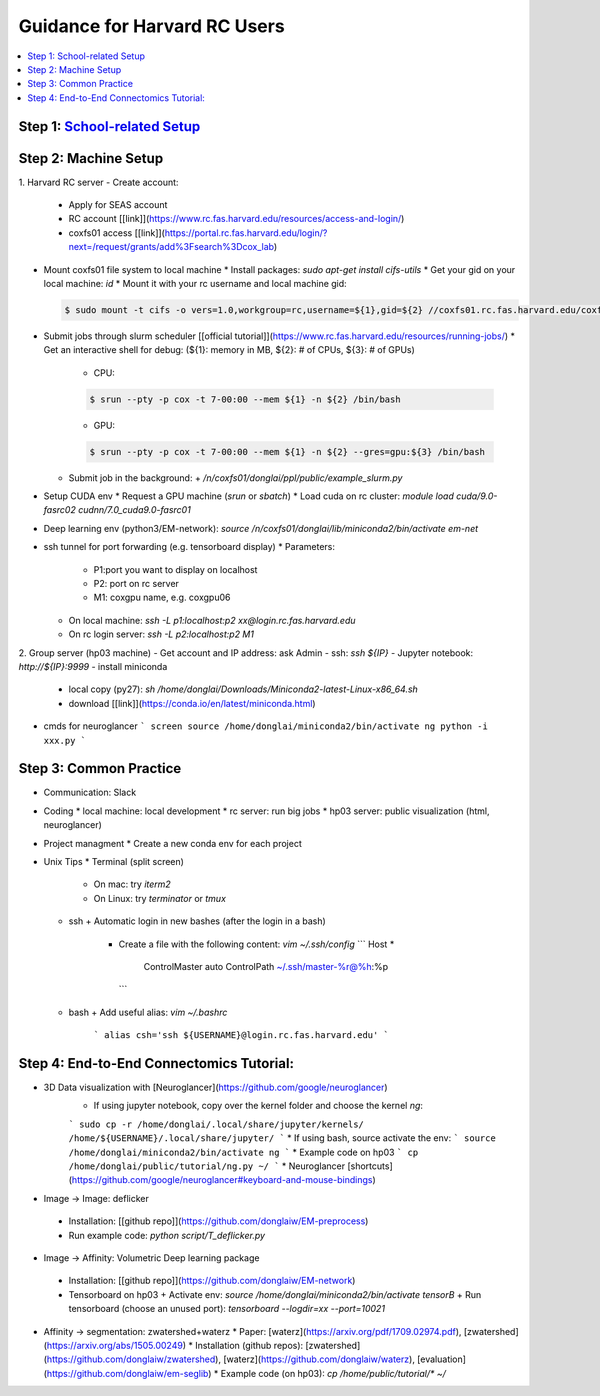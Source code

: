 
Guidance for Harvard RC Users
=======================

.. contents::
    :local:

Step 1: `School-related Setup <https://docs.google.com/document/d/18ovdpC2Tzf_8EvDBHXRBznELUbuIQwDN7Llgp_-QbrI/edit>`_
-----------------------

Step 2: Machine Setup
-----------------------
1. Harvard RC server
- Create account:
  * Apply for SEAS account 
  * RC account [[link]](https://www.rc.fas.harvard.edu/resources/access-and-login/)
  * coxfs01 access [[link]](https://portal.rc.fas.harvard.edu/login/?next=/request/grants/add%3Fsearch%3Dcox_lab)
- Mount coxfs01 file system to local machine
  * Install packages: `sudo apt-get install cifs-utils`
  * Get your gid on your local machine: `id`
  * Mount it with your rc username and local machine gid: 

  .. code-block:: none

            $ sudo mount -t cifs -o vers=1.0,workgroup=rc,username=${1},gid=${2} //coxfs01.rc.fas.harvard.edu/coxfs01 /mnt/coxfs01
            
- Submit jobs through slurm scheduler [[official tutorial]](https://www.rc.fas.harvard.edu/resources/running-jobs/)
  * Get an interactive shell for debug: (${1}: memory in MB, ${2}: # of CPUs, ${3}: # of GPUs)
    + CPU: 
    .. code-block:: none

            $ srun --pty -p cox -t 7-00:00 --mem ${1} -n ${2} /bin/bash

    + GPU: 

    .. code-block:: none

            $ srun --pty -p cox -t 7-00:00 --mem ${1} -n ${2} --gres=gpu:${3} /bin/bash

  * Submit job in the background:
    + `/n/coxfs01/donglai/ppl/public/example_slurm.py`
- Setup CUDA env
  * Request a GPU machine (`srun` or `sbatch`)
  * Load cuda on rc cluster: `module load cuda/9.0-fasrc02 cudnn/7.0_cuda9.0-fasrc01`
- Deep learning env (python3/EM-network): `source /n/coxfs01/donglai/lib/miniconda2/bin/activate em-net`
- ssh tunnel for port forwarding (e.g. tensorboard display)
  * Parameters:
    + P1:port you want to display on localhost
    + P2: port on rc server
    + M1: coxgpu name, e.g. coxgpu06
  * On local machine: `ssh -L p1:localhost:p2 xx@login.rc.fas.harvard.edu`
  * On rc login server: `ssh -L p2:localhost:p2 M1`

2. Group server (hp03 machine)
- Get account and IP address: ask Admin
- ssh: `ssh ${IP}`
- Jupyter notebook: `http://${IP}:9999`
- install miniconda
  * local copy (py27): `sh /home/donglai/Downloads/Miniconda2-latest-Linux-x86_64.sh`
  * download [[link]](https://conda.io/en/latest/miniconda.html)
- cmds for neuroglancer
  ```
  screen
  source /home/donglai/miniconda2/bin/activate ng
  python -i xxx.py
  ```

Step 3: Common Practice
-----------------------

- Communication: Slack
- Coding
  * local machine: local development
  * rc server: run big jobs
  * hp03 server: public visualization (html, neuroglancer)
- Project managment
  * Create a new conda env for each project
- Unix Tips
  * Terminal (split screen)
    + On mac: try `iterm2`
    + On Linux: try `terminator` or `tmux`
  * ssh
    + Automatic login in new bashes (after the login in a bash)
      - Create a file with the following content: `vim ~/.ssh/config`
        ```
        Host *
          ControlMaster auto
          ControlPath ~/.ssh/master-%r@%h:%p
        ```
  * bash	
    + Add useful alias: `vim ~/.bashrc`
      ```
      alias csh='ssh ${USERNAME}@login.rc.fas.harvard.edu'
      ```

Step 4: End-to-End Connectomics Tutorial:
-----------------------
- 3D Data visualization with [Neuroglancer](https://github.com/google/neuroglancer)
   * If using jupyter notebook, copy over the kernel folder and choose the kernel `ng`:
   ```
   sudo cp -r /home/donglai/.local/share/jupyter/kernels/ /home/${USERNAME}/.local/share/jupyter/
   ```
   * If using bash, source activate the env: 
   ```
   source /home/donglai/miniconda2/bin/activate ng
   ```
   * Example code on hp03
   ```
   cp /home/donglai/public/tutorial/ng.py ~/
   ```
   * Neuroglancer [shortcuts](https://github.com/google/neuroglancer#keyboard-and-mouse-bindings)
- Image -> Image: deflicker
 * Installation: [[github repo]](https://github.com/donglaiw/EM-preprocess)
 * Run example code: `python script/T_deflicker.py`
- Image -> Affinity: Volumetric Deep learning package
 * Installation: [[github repo]](https://github.com/donglaiw/EM-network)
 * Tensorboard on hp03
   + Activate env: `source /home/donglai/miniconda2/bin/activate tensorB`
   + Run tensorboard (choose an unused port): `tensorboard --logdir=xx --port=10021` 

- Affinity -> segmentation: zwatershed+waterz
  * Paper: [waterz](https://arxiv.org/pdf/1709.02974.pdf), [zwatershed](https://arxiv.org/abs/1505.00249)
  * Installation (github repos): [zwatershed](https://github.com/donglaiw/zwatershed), [waterz](https://github.com/donglaiw/waterz), [evaluation](https://github.com/donglaiw/em-seglib)
  * Example code (on hp03): `cp /home/public/tutorial/*  ~/`
